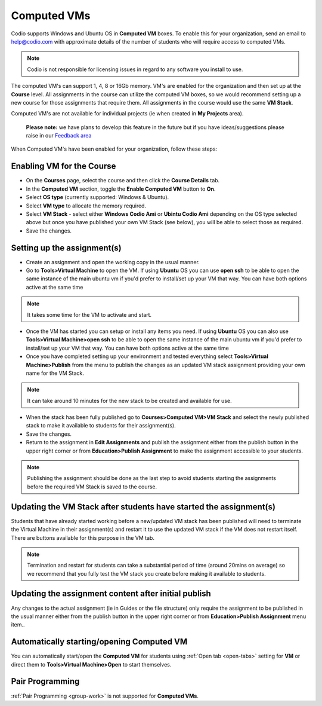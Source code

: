 .. meta::
   :description: Instructions for using Computed VMs.


.. _computedvm:

Computed VMs
============

Codio supports Windows and Ubuntu OS in **Computed VM** boxes. To enable this for your organization, send an email to help@codio.com with approximate details of the number of students who will require access to computed VMs.

.. Note:: Codio is not responsible for licensing issues in regard to any software you install to use.

The computed VM's can support 1, 4, 8 or 16Gb memory. VM's are enabled for the organization and then set up at the **Course** level. All assignments in the course can utilize the computed VM boxes, so we would recommend setting up a new course for those assignments that require them.  All assignments in the course would use the same **VM Stack**.


Computed VM's are not available for individual projects (ie when created in **My Projects** area).

 **Please note:** we have plans to develop this feature in the future but if you have ideas/suggestions please raise in our `Feedback area <https://feedback.codio.com/>`_


When Computed VM's have been enabled for your organization, follow these steps:

Enabling VM for the Course
**************************

- On the **Courses** page, select the course and then click the **Course Details** tab.

- In the **Computed VM** section, toggle the **Enable Computed VM** button to **On**.

- Select **OS type** (currently supported: Windows & Ubuntu).

- Select **VM type** to allocate the memory required.

- Select **VM Stack** - select either **Windows Codio Ami** or **Ubintu Codio Ami** depending on the OS type selected above but once you have published your own VM Stack (see below), you will be able to select those as required.

- Save the changes.

Setting up the assignment(s)
****************************

- Create an assignment and open the working copy in the usual manner.

- Go to **Tools>Virtual Machine** to open the VM.  If using **Ubuntu** OS you can use **open ssh** to be able to open the same instance of the main ubuntu vm if you'd prefer to install/set up your VM that way.   You can have both options active at the same time

.. Note::  It takes some time for the VM to activate and start.

- Once the VM has started you can setup or install any items you need. If using **Ubuntu** OS you can also use **Tools>Virtual Machine>open ssh** to be able to open the same instance of the main ubuntu vm if you'd prefer to install/set up your VM that way.   You can have both options active at the same time

- Once you have completed setting up your environment and tested everything select **Tools>Virtual Machine>Publish** from the menu to publish the changes as an updated VM stack assignment providing your own name for the VM Stack.

.. Note::  It can take around 10 minutes for the new stack to be created and available for use.

- When the stack has been fully published go to **Courses>Computed VM>VM Stack** and select the newly published stack to make it available to students for their assignment(s).

- Save the changes.

- Return to the assignment in **Edit Assignments** and publish the assignment either from the publish button in the upper right corner or from **Education>Publish Assignment** to make the assignment accessible to your students.

.. Note::  Publishing the assignment should be done as the last step to avoid students starting the assignments before the required VM Stack is saved to the course.

Updating the VM Stack after students have started the assignment(s)
*******************************************************************

Students that have already started working before a new/updated VM stack has been published will need to terminate the Virtual Machine in their assignment(s) and restart it to use the updated VM stack if the VM does not restart itself. There are buttons available for this purpose in the VM tab.

.. Note:: Termination and restart for students can take a substantial period of time (around 20mins on average) so we recommend that you fully test the VM stack you create before making it available to students.

Updating the assignment content after initial publish
*****************************************************

Any changes to the actual assignment (ie in Guides or the file structure) only require the assignment to be published in the usual manner either from the publish button in the upper right corner or from **Education>Publish Assignment** menu item..

Automatically starting/opening Computed VM
******************************************

You can automatically start/open the **Computed VM** for students using :ref:`Open tab <open-tabs>` setting for **VM** or direct them to **Tools>Virtual Machine>Open** to start themselves.

Pair Programming
****************

:ref:`Pair Programming <group-work>` is not supported for **Computed VMs**.